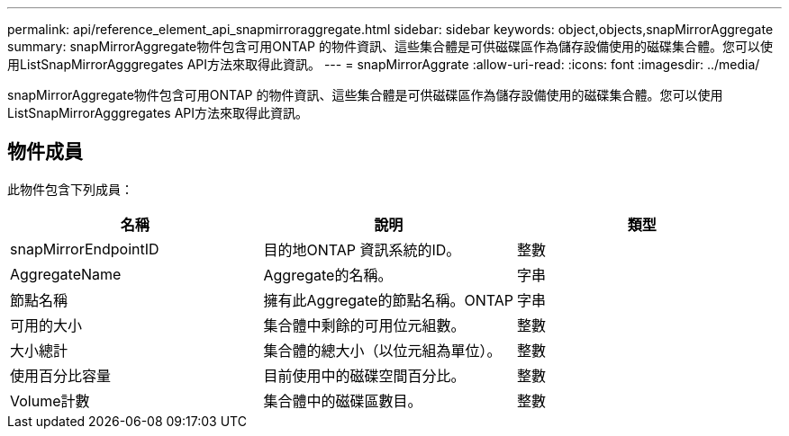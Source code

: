 ---
permalink: api/reference_element_api_snapmirroraggregate.html 
sidebar: sidebar 
keywords: object,objects,snapMirrorAggregate 
summary: snapMirrorAggregate物件包含可用ONTAP 的物件資訊、這些集合體是可供磁碟區作為儲存設備使用的磁碟集合體。您可以使用ListSnapMirrorAgggregates API方法來取得此資訊。 
---
= snapMirrorAggrate
:allow-uri-read: 
:icons: font
:imagesdir: ../media/


[role="lead"]
snapMirrorAggregate物件包含可用ONTAP 的物件資訊、這些集合體是可供磁碟區作為儲存設備使用的磁碟集合體。您可以使用ListSnapMirrorAgggregates API方法來取得此資訊。



== 物件成員

此物件包含下列成員：

|===
| 名稱 | 說明 | 類型 


 a| 
snapMirrorEndpointID
 a| 
目的地ONTAP 資訊系統的ID。
 a| 
整數



 a| 
AggregateName
 a| 
Aggregate的名稱。
 a| 
字串



 a| 
節點名稱
 a| 
擁有此Aggregate的節點名稱。ONTAP
 a| 
字串



 a| 
可用的大小
 a| 
集合體中剩餘的可用位元組數。
 a| 
整數



 a| 
大小總計
 a| 
集合體的總大小（以位元組為單位）。
 a| 
整數



 a| 
使用百分比容量
 a| 
目前使用中的磁碟空間百分比。
 a| 
整數



 a| 
Volume計數
 a| 
集合體中的磁碟區數目。
 a| 
整數

|===